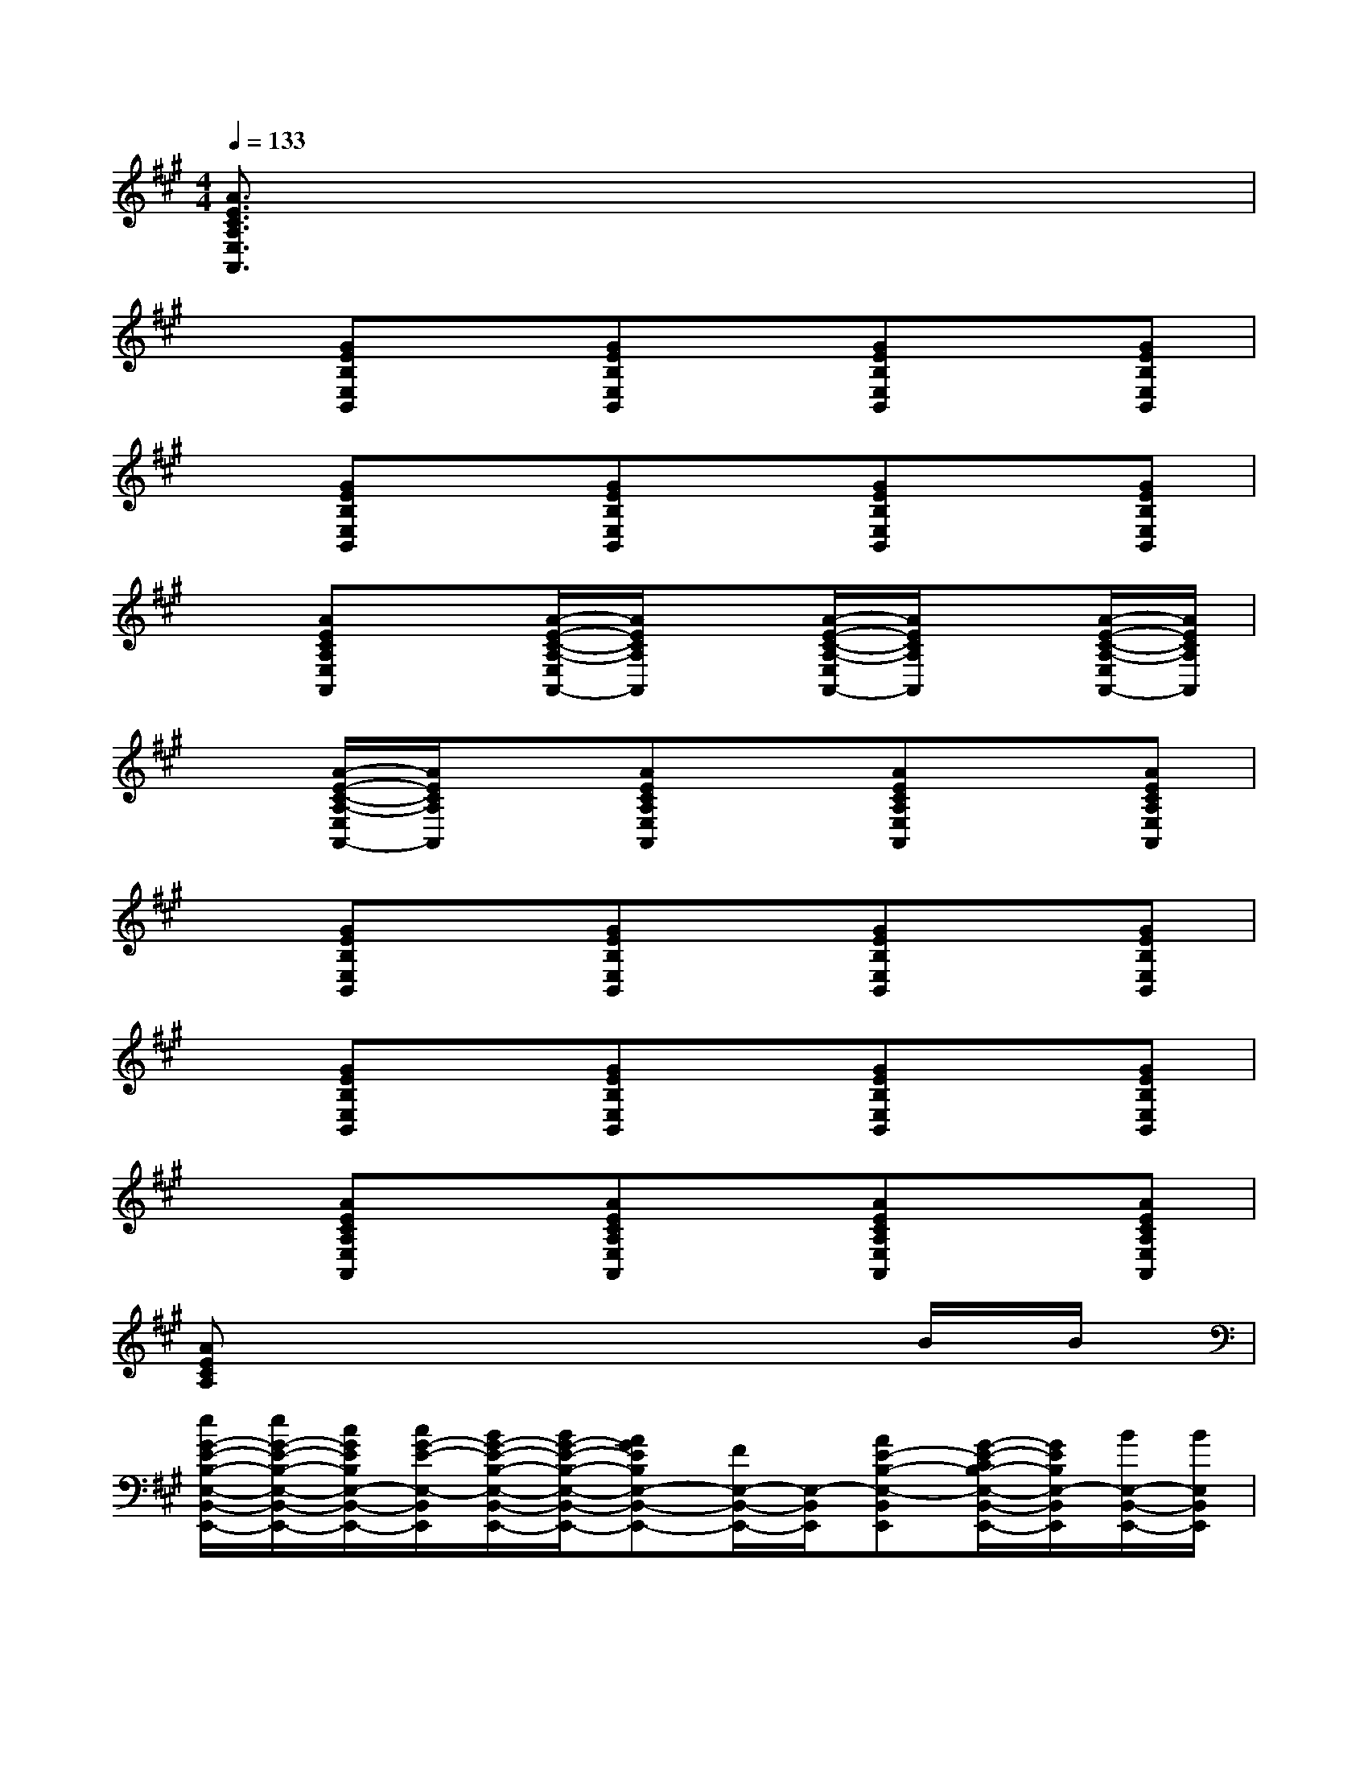 X:1
T:
M:4/4
L:1/8
Q:1/4=133
K:A%3sharps
V:1
[A3/2E3/2C3/2A,3/2E,3/2A,,3/2]x6x/2|
x[GEB,E,B,,]x[GEB,E,B,,]x[GEB,E,B,,]x[GEB,E,B,,]|
x[GEB,E,B,,]x[GEB,E,B,,]x[GEB,E,B,,]x[GEB,E,B,,]|
x[AECA,E,A,,]x[A/2-E/2-C/2-A,/2-E,/2A,,/2-][A/2E/2C/2A,/2A,,/2]x[A/2-E/2-C/2-A,/2-E,/2A,,/2-][A/2E/2C/2A,/2A,,/2]x[A/2-E/2-C/2-A,/2-E,/2A,,/2-][A/2E/2C/2A,/2A,,/2]|
x[A/2-E/2-C/2-A,/2-E,/2A,,/2-][A/2E/2C/2A,/2A,,/2]x[AECA,E,A,,]x[AECA,E,A,,]x[AECA,E,A,,]|
x[GEB,E,B,,]x[GEB,E,B,,]x[GEB,E,B,,]x[GEB,E,B,,]|
x[GEB,E,B,,]x[GEB,E,B,,]x[GEB,E,B,,]x[GEB,E,B,,]|
x[AECA,E,A,,]x[AECA,E,A,,]x[AECA,E,A,,]x[AECA,E,A,,]|
[AECA,]x6B/2B/2|
[e/2G/2-E/2-B,/2-E,/2-B,,/2-E,,/2-][e/2G/2-E/2-B,/2-E,/2-B,,/2-E,,/2-][c/2G/2E/2B,/2E,/2-B,,/2-E,,/2-][c/2G/2-E/2-E,/2-B,,/2E,,/2][B/2G/2-E/2-B,/2-E,/2-B,,/2-E,,/2-][B/2G/2-E/2-B,/2-E,/2-B,,/2-E,,/2-][AGEB,E,-B,,-E,,-][F/2E,/2-B,,/2-E,,/2-][E,/2-B,,/2E,,/2][AE-B,-E,-B,,E,,][G/2-E/2-C/2B,/2-E,/2-B,,/2-E,,/2-][G/2E/2B,/2E,/2-B,,/2E,,/2][B/2E,/2-B,,/2-E,,/2-][B/2E,/2B,,/2E,,/2]|
[e/2G/2-E/2-B,/2-E,/2-B,,/2-E,,/2-][e/2G/2E/2-B,/2-E,/2-B,,/2-E,,/2-][c/2E/2B,/2E,/2-B,,/2-E,,/2-][c/2G/2-E/2-B,/2-E,/2-B,,/2E,,/2][B/2G/2-E/2-B,/2-E,/2-B,,/2-E,,/2-][B/2G/2E/2B,/2E,/2-B,,/2-E,,/2-][GEB,E,-B,,E,,-][F/2E,/2-B,,/2-E,,/2-][E,/2-B,,/2E,,/2][E/2E,/2-B,,/2-E,,/2-][E,/2-B,,/2E,,/2][C/2E,/2-B,,/2-E,,/2-][E/2E,/2-B,,/2E,,/2][F/2-E,/2B,,/2E,,/2-][F/2-E,,/2]|
[AF-E-C-A,-E,-A,,-][F/2-E/2C/2A,/2-E,/2-A,,/2-][A/2-F/2-E/2-C/2-A,/2-E,/2A,,/2-][AF-E-C-A,-E,-A,,-][AF-E-D-CA,-E,-A,,-][F-E-DA,-E,A,,][F-EDA,-E,A,,][FE-D-A,-E,A,,][=G/2E/2-D/2-A,/2-E,/2-A,,/2-][F/2E/2-D/2A,/2-E,/2D,/2-A,,/2]|
[A/2-E/2-C/2-A,/2-E,/2-D,/2A,,/2-][AE-CA,E,-A,,-][A/2-E/2-C/2-E,/2-A,,/2][AE-C-A,-E,-A,,-][AE-D-CA,-E,-A,,-][E/2-D/2A,/2-E,/2-A,,/2-][E/2-A,/2-E,/2A,,/2][E-DA,E,A,,][EC-A,-E,A,,][B/2C/2A,/2E,/2-A,,/2-][B/2E,/2A,,/2]|
[e/2^G/2-E/2-B,/2-E,/2-B,,/2-E,,/2-][e/2G/2-E/2-B,/2-E,/2-B,,/2-E,,/2-][c/2G/2E/2B,/2E,/2-B,,/2-E,,/2-][c/2G/2-E/2-E,/2B,,/2E,,/2][B/2G/2-E/2-B,/2-E,/2-B,,/2-E,,/2-][B/2G/2-E/2-B,/2-E,/2B,,/2-E,,/2-][GEB,E,B,,-E,,-][F/2B,,/2-E,,/2-][B,,/2E,,/2][AE-B,-B,,E,,][G/2-E/2-C/2B,/2-B,,/2-E,,/2-][G/2E/2B,/2B,,/2E,,/2][B/2B,,/2-E,,/2-][B/2B,,/2E,,/2]|
[e/2G/2-E/2-B,/2-E,/2-B,,/2-E,,/2-][e/2G/2E/2-B,/2-E,/2-B,,/2-E,,/2-][c/2E/2B,/2E,/2-B,,/2-E,,/2-][c/2G/2-E/2-B,/2-E,/2-B,,/2E,,/2][B/2G/2-E/2-B,/2-E,/2-B,,/2-E,,/2-][B/2G/2E/2B,/2E,/2-B,,/2-E,,/2-][GEB,E,-B,,E,,-][F/2E,/2-B,,/2-E,,/2-][E,/2-B,,/2E,,/2][E/2E,/2-B,,/2-E,,/2-][E,/2-B,,/2E,,/2][C/2E,/2-B,,/2-E,,/2-][E/2E,/2-B,,/2E,,/2][F/2-E,/2B,,/2E,,/2-][F/2-E,,/2]|
[AF-E-C-A,-E,-A,,-][F/2-E/2C/2A,/2-E,/2-A,,/2-][A/2-F/2-E/2-C/2-A,/2-E,/2A,,/2-][A-F-EC-A,-E,-A,,-][A-F-EDCA,-E,-A,,-][A/2F/2-A,/2-E,/2-A,,/2-][F/2-A,/2-E,/2A,,/2][AF-E-DA,-E,A,,][A-FE-D-A,-E,A,,][A/2=G/2E/2D/2A,/2-E,/2-A,,/2-][F/2A,/2-E,/2D,/2-A,,/2]